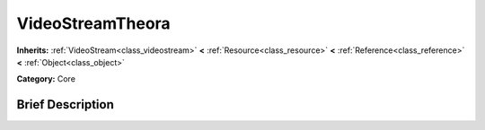 .. Generated automatically by doc/tools/makerst.py in Godot's source tree.
.. DO NOT EDIT THIS FILE, but the doc/base/classes.xml source instead.

.. _class_VideoStreamTheora:

VideoStreamTheora
=================

**Inherits:** :ref:`VideoStream<class_videostream>` **<** :ref:`Resource<class_resource>` **<** :ref:`Reference<class_reference>` **<** :ref:`Object<class_object>`

**Category:** Core

Brief Description
-----------------




